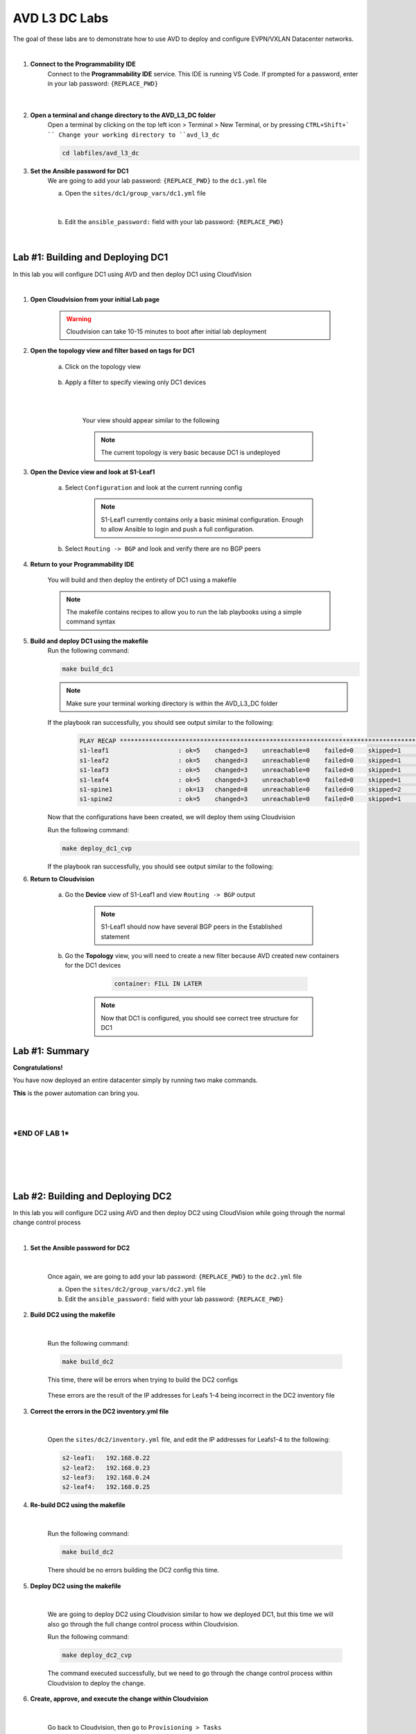 AVD L3 DC Labs
===================
The goal of these labs are to demonstrate how to use AVD to deploy and configure EVPN/VXLAN Datacenter networks.

|

#. **Connect to the Programmability IDE**
    Connect to the **Programmability IDE** service. This IDE is running VS Code. If prompted for a password, enter in your
    lab password: ``{REPLACE_PWD}``

        .. image:: images/avd_l3_dc/Setup_ProgrammabilityIDE.png
            :align: center
        |

#. **Open a terminal and change directory to the AVD_L3_DC folder**
    Open a terminal by clicking on the top left icon > Terminal > New Terminal, or by pressing ``CTRL+Shift+` ``
    Change your working directory to ``avd_l3_dc``

    .. code-block:: text

        cd labfiles/avd_l3_dc


#. **Set the Ansible password for DC1**
    We are going to add your lab password: ``{REPLACE_PWD}`` to the ``dc1.yml`` file 

    a. Open the ``sites/dc1/group_vars/dc1.yml`` file 

        .. image:: images/avd_l3_dc/Setup_Select_DC1yml.PNG
            :align: center
    |


    b. Edit the ``ansible_password:`` field with your lab password: ``{REPLACE_PWD}`` 

        .. image:: images/avd_l3_dc/Setup_DC1_Password.PNG
            :align: center


|

Lab #1: Building and Deploying DC1
~~~~~~~~~~~~~~~~~~~~~~~~~~~~~~~~~~
In this lab you will configure DC1 using AVD and then deploy DC1 using CloudVision

|

#. **Open Cloudvision from your initial Lab page**

    .. warning:: Cloudvision can take 10-15 minutes to boot after initial lab deployment

    .. image:: images/avd_l3_dc/Lab1_Open_CVP.PNG
        :align: center



#. **Open the topology view and filter based on tags for DC1**

    a. Click on the topology view

        .. image:: images/avd_l3_dc/Lab1_open_CVP_topology_view.PNG
            :align: center


    b. Apply a filter to specify viewing only DC1 devices

        .. image:: images/avd_l3_dc/Lab1_CVP_Filter.PNG
            :align: center
        |
        .. image:: images/avd_l3_dc/Lab1_CVP_Filter2.PNG
            :align: center
        |


        Your view should appear similar to the following

        .. image:: images/avd_l3_dc/Lab1_S1filter_before.PNG
            :align: center

        .. note:: The current topology is very basic because DC1 is undeployed


#. **Open the Device view and look at S1-Leaf1**

    a. Select ``Configuration`` and look at the current running config 

        .. note:: S1-Leaf1 currently contains only a basic minimal configuration. Enough to allow Ansible to login and push a full configuration.
    
    b. Select ``Routing -> BGP`` and look and verify there are no BGP peers 



#. **Return to your Programmability IDE**

    You will build and then deploy the entirety of DC1 using a makefile 

    .. note:: The makefile contains recipes to allow you to run the lab playbooks using a simple command syntax

#. **Build and deploy DC1 using the makefile**
    Run the following command:

    .. code-block:: text

        make build_dc1

    .. note:: Make sure your terminal working directory is within the AVD_L3_DC folder



    If the playbook ran successfully, you should see output similar to the following:

        .. code-block:: text

            PLAY RECAP ***************************************************************************************************************************
            s1-leaf1                   : ok=5    changed=3    unreachable=0    failed=0    skipped=1    rescued=0    ignored=0   
            s1-leaf2                   : ok=5    changed=3    unreachable=0    failed=0    skipped=1    rescued=0    ignored=0   
            s1-leaf3                   : ok=5    changed=3    unreachable=0    failed=0    skipped=1    rescued=0    ignored=0   
            s1-leaf4                   : ok=5    changed=3    unreachable=0    failed=0    skipped=1    rescued=0    ignored=0   
            s1-spine1                  : ok=13   changed=8    unreachable=0    failed=0    skipped=2    rescued=0    ignored=0   
            s1-spine2                  : ok=5    changed=3    unreachable=0    failed=0    skipped=1    rescued=0    ignored=0   

    Now that the configurations have been created, we will deploy them using Cloudvision

    Run the following command:

    .. code-block:: text

        make deploy_dc1_cvp

    If the playbook ran successfully, you should see output similar to the following:

#. **Return to Cloudvision**

    a. Go the **Device** view of S1-Leaf1 and view ``Routing -> BGP`` output

        .. note:: S1-Leaf1 should now have several BGP peers in the Established statement
    
    b. Go the **Topology** view, you will need to create a new filter because AVD created new containers for the DC1 devices

            .. code-block:: text

                container: FILL IN LATER

        .. note:: Now that DC1 is configured, you should see correct tree structure for DC1

        .. image:: images/avd_l3_dc/Lab1_Topology_after.PNG
            :align: center




Lab #1: Summary
~~~~~~~~~~~~~~~~~~~~~~~~~~~~~~~~~~
**Congratulations!**

You have now deployed an entire datacenter simply by running two make commands. 

**This** is the power automation can bring you. 

|
|

***END OF LAB 1***
------------


|
|
|
|

Lab #2: Building and Deploying DC2 
~~~~~~~~~~~~~~~~~~~~~~~~~~~~~~~~~~
In this lab you will configure DC2 using AVD and then deploy DC2 using CloudVision while going through the normal change control process

|

#. **Set the Ansible password for DC2**

    |

    Once again, we are going to add your lab password: ``{REPLACE_PWD}`` to the ``dc2.yml`` file 

    a. Open the ``sites/dc2/group_vars/dc2.yml`` file 

    b. Edit the ``ansible_password:`` field with your lab password: ``{REPLACE_PWD}`` 

#. **Build DC2 using the makefile**

    |

    Run the following command:

    .. code-block:: text

        make build_dc2

    This time, there will be errors when trying to build the DC2 configs

        .. image:: images/avd_l3_dc/Lab2_inventory_failure.PNG
            :align: center

    These errors are the result of the IP addresses for Leafs 1-4 being incorrect in the DC2 inventory file

#. **Correct the errors in the DC2 inventory.yml file**

    |

    Open the ``sites/dc2/inventory.yml`` file, and edit the IP addresses for Leafs1-4 to the following:

    .. code-block:: text

        s2-leaf1:   192.168.0.22
        s2-leaf2:   192.168.0.23
        s2-leaf3:   192.168.0.24
        s2-leaf4:   192.168.0.25

    .. image:: images/avd_l3_dc/Lab2_inventory_failure.PNG
        :align: center

#. **Re-build DC2 using the makefile**

    |

    Run the following command:

    .. code-block:: text

        make build_dc2

    There should be no errors building the DC2 config this time.

#. **Deploy DC2 using the makefile**

    |

    We are going to deploy DC2 using Cloudvision similar to how we deployed DC1, but this time we will also go through the full change control process within Cloudvision.

    Run the following command:

    .. code-block:: text

        make deploy_dc2_cvp

    The command executed successfully, but we need to go through the change control process within Cloudvision to deploy the change.

#. **Create, approve, and execute the change within Cloudvision**

    |

    Go back to Cloudvision, then go to ``Provisioning > Tasks`` 

        a. Select all the tasks then click on ``Create Change Control``

            .. image:: images/avd_l3_dc/Lab2_CVP_Select_Tasks.PNG
                :align: center

        b. Click on ``Parallel`` arrangement, then ``Create Change Control with 6 Tasks``

            .. image:: images/avd_l3_dc/Lab2_CVP_Parallel_Tasks.PNG
                :align: center

        c. Click on the ``Review and Approve`` button
        
            .. image:: images/avd_l3_dc/Lab2_CVP_Approve.PNG
                :align: center

        d. Click on the ``Execute immediately`` toggle, and then ``Approve and execute`` button
        
            .. image:: images/avd_l3_dc/Lab2_CVP_Execute.PNG
                :align: center

#. **Verify your changes**

    |

    a. Go the **Device** view of S1-Leaf2 and view ``Routing -> BGP`` output

        .. note:: S1-Leaf1 should have several BGP peers in the Established state
    
    b. Go the **Topology** view, create a new filter for DC2

            .. code-block:: text

                container: FILL IN LATER

Lab #2: Summary
~~~~~~~~~~~~~~~~~~~~~~~~~~~~~~~~~~
**Congratulations!**

You built DC2, fixed errors with the DC2 Ansible inventory file, went through a full Cloudvision change control, and verified it was deployed successfully. 

|


Lab #3: Adding new VLANs to DC1
~~~~~~~~~~~~~~~~~~~~~~~~~~~~~~~~~~
In this lab you will add new VLANs to DC1, and then get familiar with the AVD ``Validate State`` feature


